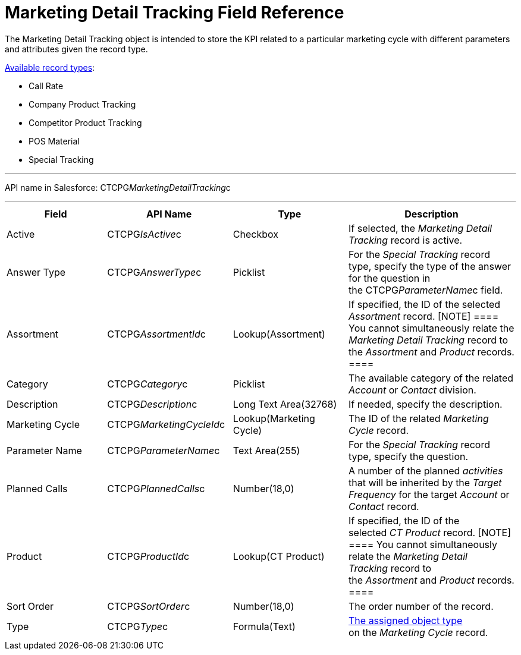 = Marketing Detail Tracking Field Reference

The [.object]#Marketing Detail Tracking# object is intended to
store the KPI related to a particular marketing cycle with different
parameters and attributes given the record type. 

xref:admin-guide/configuring-targeting-and-marketing-cycles/ref-guide/index#h2_83089996[Available
record types]:

* Call Rate
* Company Product Tracking
* Competitor Product Tracking
* POS Material 
* Special Tracking

'''''

API name in Salesforce: CTCPG__MarketingDetailTracking__c

'''''

[width="100%",cols="25%,25%,25%,25%",]
|===
|*Field* |*API Name* |*Type* |*Description*

|Active |CTCPG__IsActive__c |Checkbox |If selected, the
_Marketing Detail Tracking_ record is active.

|Answer Type |CTCPG__AnswerType__c |Picklist |For the
_Special Tracking_ record type, specify the type of the answer for the
question in the CTCPG__ParameterName__c field.

|Assortment |CTCPG__AssortmentId__c |Lookup(Assortment) |If
specified, the ID of the selected _Assortment_ record.
[NOTE] ==== You cannot simultaneously relate the _Marketing
Detail Tracking_ record to the _Assortment_ and _Product_ records. ====

|Category |CTCPG__Category__c |Picklist |The available
category of the related _Account_ or _Contact_ division.

|Description |CTCPG__Description__c  |Long Text Area(32768)
|If needed, specify the description.

|Marketing Cycle |CTCPG__MarketingCycleId__c 
|Lookup(Marketing Cycle) |The ID of the related _Marketing Cycle_
record.

|Parameter Name |CTCPG__ParameterName__c |Text Area(255) |For
the _Special Tracking_ record type, specify the question. 

|Planned Calls |CTCPG__PlannedCalls__c |Number(18,0) |A number
of the planned _activities_ that will be inherited by the _Target
Frequency_ for the target _Account_ or _Contact_ record.

|Product |CTCPG__ProductId__c |Lookup(CT Product) |If
specified, the ID of the selected _CT Product_ record.
[NOTE] ==== You cannot simultaneously relate the _Marketing
Detail Tracking_ record to the _Assortment_ and _Product_ records. ====

|Sort Order |CTCPG__SortOrder__c |Number(18,0) |The order
number of the record.

|Type |CTCPG__Type__c |Formula(Text)
|xref:admin-guide/configuring-targeting-and-marketing-cycles/specify-categories-for-marketing-detail-tracking#h2__1618421469[The
assigned object type] on the _Marketing Cycle_ record. 
|===
